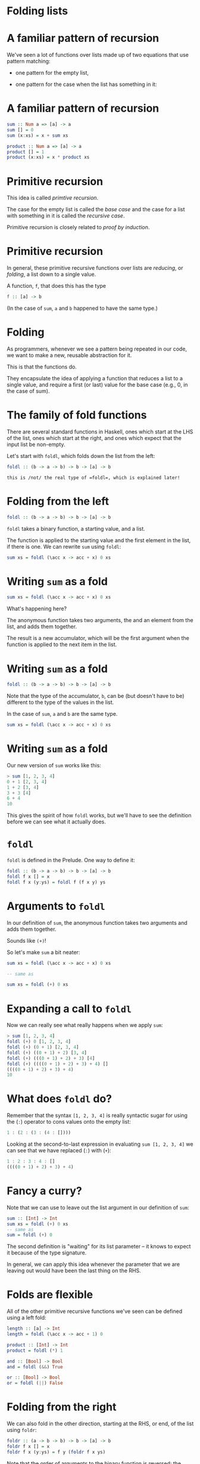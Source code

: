 * Folding lists
#+BEGIN_center  
#+ATTR_ORG: :width 800
[[./images/folding.jpg]]
#+END_center

* A familiar pattern of recursion

We've seen a lot of functions over lists made up of two equations that
use pattern matching:

- one pattern for the empty list,

- one pattern for the case when the list has something in it:

* A familiar pattern of recursion

#+BEGIN_SRC haskell
sum :: Num a => [a] -> a
sum [] = 0
sum (x:xs) = x + sum xs

product :: Num a => [a] -> a
product [] = 1
product (x:xs) = x * product xs
#+END_SRC

* Primitive recursion

This idea is called /primtive recursion/. 

The case for the empty list is called the /base case/ and the case for
a list with something in it is called the /recursive case/. 

Primitive recursion is closely related to /proof by induction/.

* Primitive recursion

In general, these primitive recursive functions over lists are
/reducing/, or /folding/, a list down to a single value. 

A function, =f=, that does this has the type

#+BEGIN_SRC haskell
f :: [a] -> b
#+END_SRC

(In the case of =sum=, =a= and =b= happened to have the same type.)

* Folding

As programmers, whenever we see a pattern being repeated in our code, we
want to make a new, reusable abstraction for it.

This is that the functions do.

They encapsulate the idea of applying a function that reduces a list to
a single value, and require a first (or last) value for the base case
(e.g., 0, in the case of sum).

* The family of fold functions

There are several standard functions in Haskell, ones which start at the
LHS of the list, ones which start at the right, and ones which expect
that the input list be non-empty.

Let's start with =foldl=, which folds down the list from the left:

#+BEGIN_SRC haskell
foldl :: (b -> a -> b) -> b -> [a] -> b
#+END_SRC

: this is /not/ the real type of =foldl=, which is explained later!

* Folding from the left

#+BEGIN_SRC haskell
foldl :: (b -> a -> b) -> b -> [a] -> b
#+END_SRC

=foldl= takes a binary function, a starting value, and a list.

The function is applied to the starting value and the first element in
the list, if there is one. We can rewrite =sum= using =foldl=:

#+BEGIN_SRC haskell
sum xs = foldl (\acc x -> acc + x) 0 xs
#+END_SRC

* Writing =sum= as a fold

#+BEGIN_SRC haskell
sum xs = foldl (\acc x -> acc + x) 0 xs
#+END_SRC

What's happening here?

The anonymous function takes two arguments, the and an element from the
list, and adds them together.

The result is a new accumulator, which will be the first argument when
the function is applied to the next item in the list.

* Writing =sum= as a fold

#+BEGIN_SRC haskell
foldl :: (b -> a -> b) -> b -> [a] -> b
#+END_SRC

Note that the type of the accumulator, =b=, can be (but doesn't have to
be) different to the type of the values in the list.

In the case of =sum=, =a= and =b= are the same type.

#+BEGIN_SRC haskell
sum xs = foldl (\acc x -> acc + x) 0 xs
#+END_SRC

* Writing =sum= as a fold

Our new version of =sum= works like this:

#+BEGIN_SRC haskell
> sum [1, 2, 3, 4]
0 + 1 [2, 3, 4]
1 + 2 [3, 4]
3 + 3 [4]
6 + 4
10
#+END_SRC

This gives the spirit of how =foldl= works, but we'll have to see the
definition before we can see what it actually does.

* =foldl=

=foldl= is defined in the Prelude. One way to define it:

#+BEGIN_SRC haskell
foldl :: (b -> a -> b) -> b -> [a] -> b
foldl f x [] = x
foldl f x (y:ys) = foldl f (f x y) ys
#+END_SRC

* Arguments to =foldl=

In our definition of =sum=, the anonymous function takes two arguments
and adds them together.

Sounds like =(+)=!

So let's make =sum= a bit neater:

#+BEGIN_SRC haskell
sum xs = foldl (\acc x -> acc + x) 0 xs

-- same as

sum xs = foldl (+) 0 xs
#+END_SRC

* Expanding a call to =foldl=

Now we can really see what really happens when we apply =sum=:

#+BEGIN_SRC haskell
> sum [1, 2, 3, 4]
foldl (+) 0 [1, 2, 3, 4]
foldl (+) (0 + 1) [2, 3, 4]
foldl (+) ((0 + 1) + 2) [3, 4]
foldl (+) (((0 + 1) + 2) + 3) [4]
foldl (+) ((((0 + 1) + 2) + 3) + 4) []
((((0 + 1) + 2) + 3) + 4)
10
#+END_SRC

* What does =foldl= *do*?

Remember that the syntax =[1, 2, 3, 4]= is really syntactic sugar for
using the (=:=) operator to cons values onto the empty list:

#+BEGIN_SRC haskell
1 : (2 : (3 : (4 : [])))
#+END_SRC

Looking at the second-to-last expression in evaluating
=sum [1, 2, 3, 4]= we can see that we have replaced (=:=) with (=+=):

#+BEGIN_SRC haskell
1 : 2 : 3 : 4 : []
((((0 + 1) + 2) + 3) + 4)
#+END_SRC

* Fancy a curry?

Note that we can use to leave out the list argument in our definition of
=sum=:

#+BEGIN_SRC haskell
sum :: [Int] -> Int
sum xs = foldl (+) 0 xs
-- same as
sum = foldl (+) 0
#+END_SRC

The second definition is "waiting" for its list parameter -- it knows to
expect it because of the type signature.

In general, we can apply this idea whenever the parameter that we are
leaving out would have been the last thing on the RHS.

* Folds are flexible

All of the other primitive recursive functions we've seen can be defined
using a left fold:

#+BEGIN_SRC haskell
length :: [a] -> Int
length = foldl (\acc x -> acc + 1) 0 

product :: [Int] -> Int
product = foldl (*) 1 

and :: [Bool] -> Bool
and = foldl (&&) True 

or :: [Bool] -> Bool
or = foldl (||) False 
#+END_SRC

* Folding from the right

We can also fold in the other direction, starting at the RHS, or end, of
the list using =foldr=:

#+BEGIN_SRC haskell
foldr :: (a -> b -> b) -> b -> [a] -> b
foldr f x [] = x
foldr f x (y:ys) = f y (foldr f x ys)
#+END_SRC

Note that the order of arguments to the binary function is reversed: the
value from the list comes first, followed by the accumulator.

* What does =foldr= *do*?

When we apply the function =foldr f x= to a list, e.g. =[1, 2, 3, 4]=,
which is really

#+BEGIN_SRC haskell
1 : (2 : (3 : (4 : [])))
#+END_SRC

we replace cons (=:=) with =f= and =[]= with =x=:

#+BEGIN_SRC haskell
1 `f` (2 `f` (3 `f` (4 `f` x)))
#+END_SRC

(Recall that =‘f‘= is the syntax for applying a function, =f=, as an
function, or one which comes inbetween its two parameters.)

* Evaluating a call to =foldr=

If we had defined =sum= using =foldr= instead of =foldl=, this would be
the sequence of expressions in our running example:

#+BEGIN_SRC haskell
> sum [1, 2, 3, 4]
foldr (+) 0 [1, 2, 3, 4]
1 + (foldr (+) 0 [2, 3, 4])
1 + (2 + (foldr (+) 0 [3, 4]))
1 + (2 + (3 + (foldr (+) 0 [4])))
1 + (2 + (3 + (4 + (foldr (+) 0 []))))
1 + (2 + (3 + (4 + (0))))
#+END_SRC

Compare this to the last expression when using =foldl=:

#+BEGIN_SRC haskell
((((0 + 1) + 2) + 3) + 4)
#+END_SRC
* Folds that return lists

#+BEGIN_SRC haskell
foldr :: (a -> b -> b) -> b -> [a] -> b
#+END_SRC

We have already that said that the types of the accumulator and the
values in the list may or may not be the same. What's more, the
accumulator might not be a "simple" value, like an =Int= or =Bool=. =b=
could be any type, such as a list:

#+BEGIN_SRC haskell
map :: (a -> b) -> [a] -> [b]
map f = foldr (\x acc -> f x : acc) []

filter :: (a -> Bool) -> [a] -> [a]
filter p = foldr 
(\x acc -> if p x then x : acc else acc) []
#+END_SRC

* Folds that return tuples

We can sometimes use a fold to avoid traversing a list more than once.
Here is a function that calculates the /length/ of a list of integers
and the /sum/ of its contents:

#+BEGIN_SRC haskell
sumlength :: [Int] -> (Int, Int)
sumlength = foldl (\(y, z) x -> (x + y, 1 + z)) (0, 0)

> sumlength [1, 2, 3, 4]
(10, 4)
#+END_SRC

The alternative would be to traverse the list twice, in a definition
such as

#+BEGIN_SRC haskell
sumlength xs = (sum xs, length xs)
#+END_SRC

* Folding lazily

Haskell is /lazy/. 

This means that when we use a fold, the whole list is traversed before
anything is evaluated[fn:1]. 

In our =sum= example this meant we ended up with the following (a
thunk is an unevaluated expression):

#+BEGIN_SRC haskell
((((0 + 1) + 2) + 3) + 4)
#+END_SRC

If we call =sum= on a long list, we will end up with lots of thunks,
meaning we won't be making very effective use of memory.

* Folding strictly

Fortunately, there is a version of =foldl=, called =foldl’=:

#+BEGIN_SRC haskell
foldl' :: (a -> b -> a) -> a -> [b] -> a
foldl' f x [] = x
foldl' f x (y:ys) = let z = f x y in z `seq` foldl' f z ys
#+END_SRC

The =seq= function forces the evaluation of its first argument. This
means thunks are evaluated straight away.

* Folding strictly

Using =foldl’=:

#+BEGIN_SRC haskell
sum xs = foldl' (+) 0 xs

> sum [1, 2, 3, 4]
foldl' (+) 0 [1, 2, 3, 4]
let z = 0 + 1 in z `seq` foldl' (+) z [2, 3, 4]
foldl' (+) 1 [2, 3, 4]
...
#+END_SRC

There are strict versions of the other fold functions too, e.g.
=foldr’=.

unless you have a reason to do otherwise.

* Folding infinitely

Working with infinite lists, or streams, is a common thing to do in
Haskell.

Can we fold streams?

At first it would seem the only possible answer is -- a fold returns a
value when it has reached the end of the list...

However, =foldr= can, in fact, be used with streams!

* Folding infinitely

It may seem surprising to think that a right fold on an infinite list
could return a value.

=foldr= works from the right, and in the case of an infinite list there
is no right!

Actually, describing =foldr= as "folding from the right" (as I did
earlier) gives an intuition which is only partly correct.

Actually, it's better to think of =foldr= as doing constructor
replacement on the list.

* Folding infinitely

Here we are, merrily right-folding a function over an infinite list and
returning some values...

#+BEGIN_SRC haskell
> take 10 $ foldr (\x acc -> x : 10*x : acc) [] [1..]
[1,10,2,20,3,30,4,40,5,50]
#+END_SRC

Let's check the definition of =foldr= again:

#+BEGIN_SRC haskell
foldr f x [] = x
foldr f x (y:ys) = f y (foldr f x ys)
#+END_SRC

In the inductive case, .

* Folding infinitely

#+BEGIN_SRC haskell
foldr f x [] = x
foldr f x (y:ys) = f y (foldr f x ys)
#+END_SRC

Since Haskell is lazy the calls to =foldr= continue .

In our example we passed an anonymous function to =foldr= in which the
second argument is never used:

#+BEGIN_SRC haskell
foldr (\x acc -> x : 10*x : acc) [] [1..]
#+END_SRC

* Folding infinitely

Contrast this with =foldl=, which passes control to itself (not to =f=),
until it reaches the end of the list:

#+BEGIN_SRC haskell
foldl f x [] = x
foldl f x (y:ys) = foldl f (f x y) ys
#+END_SRC

* Folding trees
  :PROPERTIES:
  :CUSTOM_ID: folding-trees
  :END:

* There is more to recursion than lists

A list is just one type of recursive data structure. We've seen others,
such as binary trees:

#+BEGIN_SRC haskell
data Tree a = Branch a (Tree a) (Tree a) | Leaf a
#+END_SRC

There are lots of times we might want to traverse a tree and return a
single value, such as counting the nodes in the tree, or finding the
maximum value in it.

So it makes sense to think about too.

* Folding trees

#+BEGIN_SRC haskell
data Tree a = Branch a (Tree a) (Tree a) | Leaf a

foldTree :: (a -> b -> b) -> b -> Tree a -> b
foldTree f x (Leaf y) = f y x 
foldTree f x (Branch y l r) = let z = foldTree f x l in
  f y (foldTree f z r) 
#+END_SRC

Note that this is a .

* Folding trees

Let's look at a function defined using =foldTree=:

#+BEGIN_SRC haskell
myTree = Branch 42 (Branch 9 (Leaf 1) (Leaf 2)) (Leaf 3)

sumTree :: Num a => Tree a -> a
sumTree = foldTree (+) 0

> sumTree myTree
#+END_SRC

* Evaluating a call to =foldTree=

#+BEGIN_SRC haskell
> foldTree (+) 0 (Branch 42 (Branch 9 (Leaf 1) (Leaf 2)) (Leaf 3))

let z = foldTree (+) 0 (Branch 9 (Leaf 1) (Leaf 2)) in
  42 + (foldTree (+) z (Leaf 3)) 

42 + (3 + (foldTree (+) 0 (Branch 9 (Leaf 1) (Leaf 2)))) 

let z = foldTree (+) 0 (Leaf 1) in
  42 + (3 + (9 + (foldTree (+) z (Leaf 2)))) 

42 + (3 + ( 9 + (2 + (foldTree (+) 0 (Leaf 1)))))

42 + (3 + ( 9 + (2 + (1 + 0))))

57
#+END_SRC

* Order of traversal

#+BEGIN_SRC haskell
...

42 + (3 + ( 9 + (2 + (1 + 0))))

57
#+END_SRC

Note that we could have chosen a different order in which to visit the
nodes, e.g. by drilling down on the right before the left.

This is an traversal, in which we visit the root first, then the
left-hand child, then the right.

* Folding a tree into a list

=toList= collects all the node labels in a tree into a list:

#+BEGIN_SRC haskell

myTree = Branch 42 (Branch 9 (Leaf 1) (Leaf 2)) (Leaf 3)

toList :: Tree a -> [a]
toList = foldTree (:) []

> toList myTree
[42,3,9,2,1]
#+END_SRC

* =Foldable= types

So we can fold over lists and over trees.

Actually, we might want to fold over any data structure that embodies
this idea of primitive recursion -- i.e. that has a base case (such as a
leaf, or the empty list) and a recursive case (a branch, or a non-empty
list).

This is what the =Foldable= typeclass is for.

* =Foldable= types

To make our =Tree= datatype an instance of =Foldable=, we need to
provide a right fold function over it, which we've already done.

#+BEGIN_SRC haskell
import Data.Foldable

instance Foldable Tree where
   foldr = foldTree
#+END_SRC

Now we can use =Tree= wherever something foldable is expected.

* =Foldable= in the =Prelude=

Rather than being defined just for lists, the standard fold functions
are defined in terms of the =Foldable= typeclass:

#+BEGIN_SRC haskell
foldl :: Foldable t => (b -> a -> b) -> b -> t a -> b
#+END_SRC

Similarly, many of the list functions we have seen such as =map= and
=filter= are not only for lists.

These are defined in terms of the more general idea of things that can
be from left to right, the =Traversable= typeclass.

* Folds are everywhere!

Folding is one of the most fundamental techniques in functional
programming. Once you have some experience of writing functions with
folds, you'll find that you can express many ideas more simply and
succinctly this way.

For further reading, see the classic (and quite easy to read) paper /A
tutorial on the universality and expressiveness of fold/ by Graham
Hutton: [[http://www.cs.nott.ac.uk/~gmh/fold.pdf]].

* Case study

#+BEGIN_center  
#+ATTR_ORG: :width 800
[[./images/coins.JPG]]
#+END_center

* Case study

We have been asked to write a simple command-line program that
calculates the coins required to make up a certain amount of change.

The user enters an integer and the program gives a list of the fewest
coins that add up to that amount:

#+BEGIN_SRC haskell
> Enter a number and I'll count out the change
123
> 1 pound coin, 1 twenty pence piece, 1 two pence piece, 1 pence
> Enter a number and I'll count out the change
301
> 3 pound coins, 1 pence
#+END_SRC

* Coins

The first thing we will need is a data type for coins:

#+BEGIN_SRC haskell
data Coin = Pound | Fifty | Twenty | Ten | Five | Two | Penny
   deriving (Eq, Ord, Enum, Show)
#+END_SRC

* Coins

We want to associate each coin with its numeric value.

Because =Coin= is an instance of =Enum= we can automatically create
lists of them:

#+BEGIN_SRC haskell
> [Pound .. Penny]
[ Pound, Fifty, Twenty, Ten, Five, Two, Penny ]
#+END_SRC

This makes it easy to make a list of =(Coin, Int)= pairs by two lists.

#+BEGIN_SRC haskell
-- | Pairs each coin with its monetary value in pennies.  
values :: [(Coin, Int)]
values = zip [Pound .. Penny] [100, 50, 20, 10, 5, 2, 1]
#+END_SRC

* Making change

Now, given a number, =i=, we want to know what is the largest coin whose
value is less than or equal to =i=:

#+BEGIN_SRC haskell
-- | Finds the highest denomination coin that is smaller than the argument. 
getCoin :: Int -> (Coin, Int)

> getCoin 51
( Fifty, 50)
#+END_SRC

* Making change

We can make a list of all coins and their values, then take the
first one that is less than or equal to the argument.

#+BEGIN_SRC haskell
getCoin :: Int -> (Coin, Int)
getCoin i = head $ dropWhile (\(c,n) -> n>=i) values
#+END_SRC

(NB: the dollar saves us writing brackets around the argument to
=head=.)

* Making change

The function that is passed to =dropWhile= takes the second element
from the pair and compares it to =i=. We can do this /point-free/,
i.e. without naming the argument. If you prefer the original, stick to
that. 

#+BEGIN_SRC haskell
getCoin i = head $ dropWhile (\(c,n) -> n>=i) values

-- equivalent to 

getCoin i = head $ dropWhile ((>=i) . snd) values
#+END_SRC

* Making change

Now we want a function that takes a number, =n=, and takes as many of
a given coin from it that it can and returns the remainder:

#+BEGIN_SRC haskell
coinDiv :: Int -> (Coin, Int) -> ([Coin], Int)

> coinDiv 99 (Fifty, 50)
( [ Fifty ], 49 )
> coinDiv 199 (Fifty, 50)
( [ Fifty, Fifty, Fifty], 49 )
#+END_SRC

* Making change

The =divMod= function is useful here. It tells us how many times the
value of the coin, =i=, goes into =n= and what is the remainder.

#+BEGIN_SRC haskell
coinDiv :: Int -> (Coin, Int) -> ([Coin], Int)
coinDiv n (c,i) = let (d,m) = n `divMod` i in
                  (replicate d c, m)
#+END_SRC

* Making change

Now we can take a number and use =coinDiv= repeatedly to build a list of
the largest coins that can be taken from it, until we are down to
zero:

#+BEGIN_SRC haskell
makeChange :: Int -> [Coin]
makeChange n | n < 1     = []
             | otherwise = let (cs, rm) = coinDiv n (getCoin n) in
                             cs ++ makeChange rm
#+END_SRC

* The user interface

Next we need a way for users to interact with the program. We haven't
covered *IO* yet but it will look like this:

#+BEGIN_SRC haskell
main :: IO ()
main = do
  putStrLn "Enter a number and I'll count out the change"
  str <- getLine
  if null str then return ()
  else do let coins = makeChange (read str::Int)
  putStrLn coins
  main
#+END_SRC

* Wrapping it up as a piece of software

Now that we have written a script we can use in the interpreter:

#+BEGIN_EXAMPLE 
$ ghci Main.hs 
GHCi, version 8.6.5: http://www.haskell.org/ghc/  :? for help
Ok, one module loaded.
> main
Enter a number and I'll count out the change
7
1 five pence piece, 1 two pence piece
#+END_EXAMPLE

* Wrapping it up as a piece of software

Or we can compile it and create a stand-alone executable:

#+BEGIN_EXAMPLE
$ ghc -o change Main.hs 
Loaded package environment from /home/jb259/.ghc/x86_64-linux-8.6.5/environments/default
[1 of 1] Compiling Main ( src/Main.hs, src/Main.o )
Linking change ...
$ ./change
Enter a number and I'll count out the change
9
1 five pence piece, 2 two pence pieces
#+END_EXAMPLE

* Cabal

This might be OK for such a simple program as =change=...

But if we want to make a more complex project or one that is easy to
distribute, we can use the Haskell , *=cabal=*.

We will learn a lot more about =cabal= later.

This little project is online at =https://github.com/jimburton/change=
